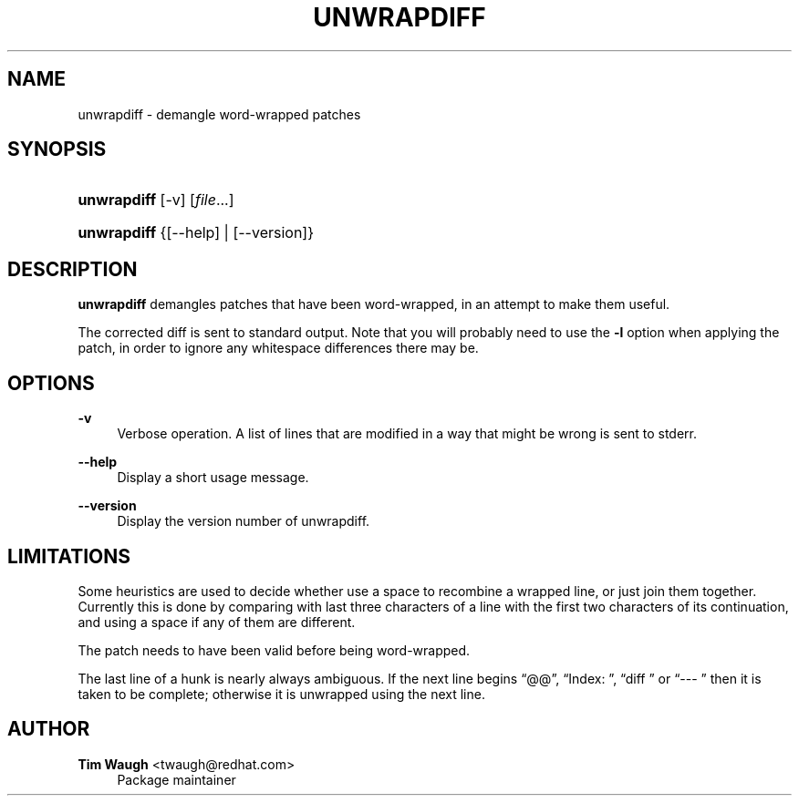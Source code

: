'\" t
.\"     Title: unwrapdiff
.\"    Author: 
.\" Generator: DocBook XSL Stylesheets v1.75.2 <http://docbook.sf.net/>
.\"      Date: 17 January 2003
.\"    Manual: Man pages
.\"    Source: patchutils
.\"  Language: English
.\"
.TH "UNWRAPDIFF" "1" "17 January 2003" "patchutils" "Man pages"
.\" -----------------------------------------------------------------
.\" * set default formatting
.\" -----------------------------------------------------------------
.\" disable hyphenation
.nh
.\" disable justification (adjust text to left margin only)
.ad l
.\" -----------------------------------------------------------------
.\" * MAIN CONTENT STARTS HERE *
.\" -----------------------------------------------------------------
.SH "NAME"
unwrapdiff \- demangle word\-wrapped patches
.SH "SYNOPSIS"
.HP \w'\fBunwrapdiff\fR\ 'u
\fBunwrapdiff\fR [\-v] [\fIfile\fR...]
.HP \w'\fBunwrapdiff\fR\ 'u
\fBunwrapdiff\fR {[\-\-help] | [\-\-version]}
.SH "DESCRIPTION"
.PP
\fBunwrapdiff\fR
demangles patches that have been word\-wrapped, in an attempt to make them useful\&.
.PP
The corrected diff is sent to standard output\&. Note that you will probably need to use the
\fB\-l\fR
option when applying the patch, in order to ignore any whitespace differences there may be\&.
.SH "OPTIONS"
.PP
\fB\-v\fR
.RS 4
Verbose operation\&. A list of lines that are modified in a way that might be wrong is sent to stderr\&.
.RE
.PP
\fB\-\-help\fR
.RS 4
Display a short usage message\&.
.RE
.PP
\fB\-\-version\fR
.RS 4
Display the version number of unwrapdiff\&.
.RE
.SH "LIMITATIONS"
.PP
Some heuristics are used to decide whether use a space to recombine a wrapped line, or just join them together\&. Currently this is done by comparing with last three characters of a line with the first two characters of its continuation, and using a space if any of them are different\&.
.PP
The patch needs to have been valid before being word\-wrapped\&.
.PP
The last line of a hunk is nearly always ambiguous\&. If the next line begins
\(lq@@\(rq,
\(lqIndex:\ \&\(rq,
\(lqdiff\ \&\(rq
or
\(lq\-\-\-\ \&\(rq
then it is taken to be complete; otherwise it is unwrapped using the next line\&.
.SH "AUTHOR"
.PP
\fBTim Waugh\fR <\&twaugh@redhat.com\&>
.RS 4
Package maintainer
.RE
